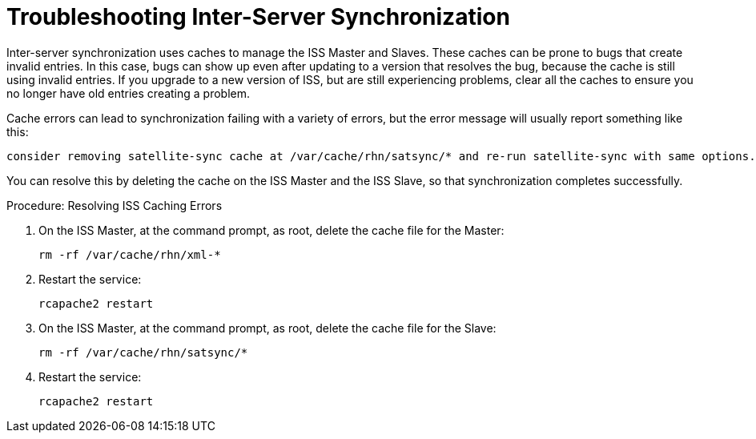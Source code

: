 [[troubleshooting-iss]]
= Troubleshooting Inter-Server Synchronization




Inter-server synchronization uses caches to manage the ISS Master and Slaves. These caches can be prone to bugs that create invalid entries. In this case, bugs can show up even after updating to a version that resolves the bug, because the cache is still using invalid entries. If you upgrade to a new version of ISS, but are still experiencing problems, clear all the caches to ensure you no longer have old entries creating a problem.

Cache errors can lead to synchronization failing with a variety of errors, but the error message will usually report something like this:

----
consider removing satellite-sync cache at /var/cache/rhn/satsync/* and re-run satellite-sync with same options.
----

You can resolve this by deleting the cache on the ISS Master and the ISS Slave, so that synchronization completes successfully.



.Procedure: Resolving ISS Caching Errors
. On the ISS Master, at the command prompt, as root, delete the cache file for the Master:
+
----
rm -rf /var/cache/rhn/xml-*
----
. Restart the service:
+
----
rcapache2 restart
----
. On the ISS Master, at the command prompt, as root, delete the cache file for the Slave:
+
----
rm -rf /var/cache/rhn/satsync/*
----
. Restart the service:
+
----
rcapache2 restart
----
